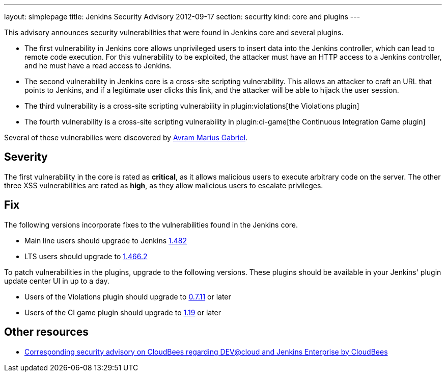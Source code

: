 ---
layout: simplepage
title: Jenkins Security Advisory 2012-09-17
section: security
kind: core and plugins
---

This advisory announces security vulnerabilities that were found in Jenkins core and several plugins.

* The first vulnerability in Jenkins core allows unprivileged users to insert data into the Jenkins controller, which can lead to remote code execution. For this vulnerability to be exploited, the attacker must have an HTTP access to a Jenkins controller, and he must have a read access to Jenkins.
* The second vulnerability in Jenkins core is a cross-site scripting vulnerability. This allows an attacker to craft an URL that points to Jenkins, and if a legitimate user clicks this link, and the attacker will be able to hijack the user session.
* The third vulnerability is a cross-site scripting vulnerability in plugin:violations[the Violations plugin]
* The fourth vulnerability is a cross-site scripting vulnerability in plugin:ci-game[the Continuous Integration Game plugin]

Several of these vulnerabilies were discovered by link:https://www.randomstorm.com/[Avram Marius Gabriel].

== Severity
The first vulnerability in the core is rated as *critical*, as it allows malicious users to execute arbitrary code on the server. The other three XSS vulnerabilities are rated as *high*, as they allow malicious users to escalate privileges.

== Fix
The following versions incorporate fixes to the vulnerabilities found in the Jenkins core.

* Main line users should upgrade to Jenkins link:http://mirrors.jenkins-ci.org/[1.482]
* LTS users should upgrade to link:http://mirrors.jenkins-ci.org/[1.466.2]

To patch vulnerabilities in the plugins, upgrade to the following versions. These plugins should be available in your Jenkins' plugin update center UI in up to a day.

* Users of the Violations plugin should upgrade to link:https://updates.jenkins-ci.org/download/plugins/violations/[0.7.11] or later
* Users of the CI game plugin should upgrade to link:https://repo.jenkins-ci.org/releases/org/jvnet/hudson/plugins/ci-game/1.19/[1.19] or later

== Other resources
* link:https://www.cloudbees.com/jenkins-advisory/jenkins-security-advisory-2012-09-17.cb[Corresponding security advisory on CloudBees regarding DEV@cloud and Jenkins Enterprise by CloudBees]
